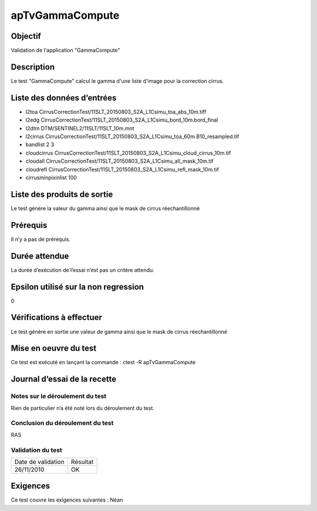 apTvGammaCompute
~~~~~~~~~~~~~~~~

Objectif
********
Validation de l'application "GammaCompute"

Description
***********

Le test "GammaCompute" calcul le gamma d'une liste d'image pour la correction cirrus.


Liste des données d’entrées
***************************
         
- l2toa CirrusCorrectionTest/11SLT_20150803_S2A_L1Csimu_toa_abs_10m.tiff
- l2edg CirrusCorrectionTest/11SLT_20150803_S2A_L1Csimu_bord_10m.bord_final
- l2dtm DTM/SENTINEL2/11SLT/11SLT_10m.mnt
- l2cirrus CirrusCorrectionTest/11SLT_20150803_S2A_L1Csimu_toa_60m.B10_resampled.tif
- bandlist 2 3
- cloudcirrus CirrusCorrectionTest/11SLT_20150803_S2A_L1Csimu_cloud_cirrus_10m.tif
- cloudall CirrusCorrectionTest/11SLT_20150803_S2A_L1Csimu_all_mask_10m.tif
- cloudrefl CirrusCorrectionTest/11SLT_20150803_S2A_L1Csimu_refl_mask_10m.tif
- cirrusminpixinlist 100


Liste des produits de sortie
****************************
Le test génére la valeur du gamma ainsi que le mask de cirrus réechantillonné

Prérequis
*********
Il n’y a pas de prérequis.

Durée attendue
***************
La durée d’exécution de l’essai n’est pas un critère attendu.

Epsilon utilisé sur la non regression
*************************************
0

Vérifications à effectuer
**************************
Le test génère en sortie une valeur de gamma ainsi que le mask de cirrus réechantillonné

Mise en oeuvre du test
**********************

Ce test est exécuté en lançant la commande :
ctest -R apTvGammaCompute

Journal d’essai de la recette
*****************************

Notes sur le déroulement du test
--------------------------------
Rien de particulier n’a été noté lors du déroulement du test.

Conclusion du déroulement du test
---------------------------------
RAS

Validation du test
------------------

================== =================
Date de validation    Résultat
26/11/2010              OK
================== =================

Exigences
*********
Ce test couvre les exigences suivantes :
Néan
